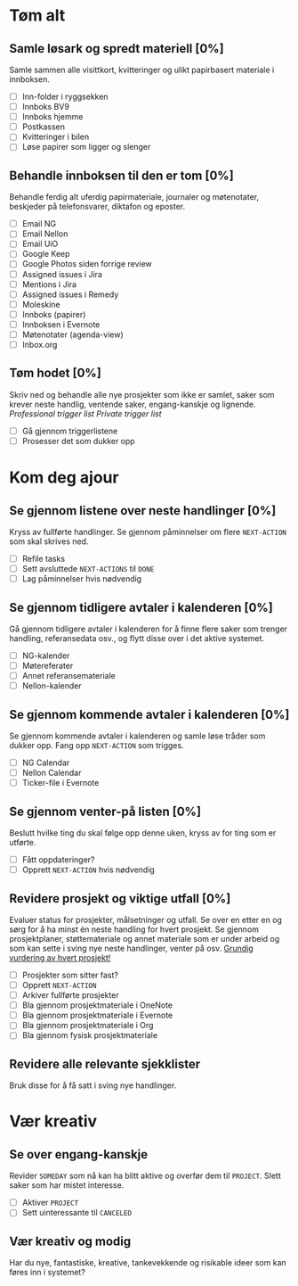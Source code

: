 * Tøm alt
** Samle løsark og spredt materiell [0%]
Samle sammen alle visittkort, kvitteringer og ulikt papirbasert materiale i innboksen.
- [ ] Inn-folder i ryggsekken
- [ ] Innboks BV9
- [ ] Innboks hjemme
- [ ] Postkassen
- [ ] Kvitteringer i bilen
- [ ] Løse papirer som ligger og slenger
** Behandle innboksen til den er tom [0%]
Behandle ferdig alt uferdig papirmateriale, journaler og møtenotater, beskjeder på telefonsvarer, diktafon og eposter.
- [ ] Email NG
- [ ] Email Nellon
- [ ] Email UiO
- [ ] Google Keep
- [ ] Google Photos siden forrige review
- [ ] Assigned issues i Jira
- [ ] Mentions i Jira
- [ ] Assigned issues i Remedy
- [ ] Moleskine
- [ ] Innboks (papirer)
- [ ] Innboksen i Evernote
- [ ] Møtenotater (agenda-view)
- [ ] Inbox.org
** Tøm hodet [0%]
Skriv ned og behandle alle nye prosjekter som ikke er samlet, saker som krever neste handlig, ventende saker, engang-kanskje og lignende.
[[~/.emacs.d/templates/pro-trigger.org][Professional trigger list]]
[[~/.emacs.d/templates/priv-trigger.org][Private trigger list]]
- [ ] Gå gjennom triggerlistene
- [ ] Prosesser det som dukker opp
* Kom deg ajour
** Se gjennom listene over neste handlinger [0%]
Kryss av fullførte handlinger. Se gjennom påminnelser om flere =NEXT-ACTION= som skal skrives ned.
- [ ] Refile tasks
- [ ] Sett avsluttede =NEXT-ACTIONS= til =DONE=
- [ ] Lag påminnelser hvis nødvendig
** Se gjennom tidligere avtaler i kalenderen [0%]
Gå gjennom tidligere avtaler i kalenderen for å finne flere saker som trenger handling, referansedata osv., og flytt disse over i det aktive systemet.
- [ ] NG-kalender
- [ ] Møtereferater
- [ ] Annet referansemateriale
- [ ] Nellon-kalender
** Se gjennom kommende avtaler i kalenderen [0%]
Se gjennom kommende avtaler i kalenderen og samle løse tråder som dukker opp. Fang opp =NEXT-ACTION= som trigges.
- [ ] NG Calendar
- [ ] Nellon Calendar
- [ ] Ticker-file i Evernote
** Se gjennom venter-på listen [0%]
Beslutt hvilke ting du skal følge opp denne uken, kryss av for ting som er utførte.
- [ ] Fått oppdateringer?
- [ ] Opprett =NEXT-ACTION= hvis nødvendig
** Revidere prosjekt og viktige utfall [0%]
Evaluer status for prosjekter, målsetninger og utfall.
Se over en etter en og sørg for å ha minst én neste handling for hvert prosjekt.
Se gjennom prosjektplaner, støttemateriale og annet materiale som er under arbeid og som kan sette i sving nye neste handlinger, venter på osv.
_Grundig vurdering av hvert prosjekt!_
- [ ] Prosjekter som sitter fast?
- [ ] Opprett =NEXT-ACTION=
- [ ] Arkiver fullførte prosjekter
- [ ] Bla gjennom prosjektmateriale i OneNote
- [ ] Bla gjennom prosjektmateriale i Evernote
- [ ] Bla gjennom prosjektmateriale i Org
- [ ] Bla gjennom fysisk prosjektmateriale
** Revidere alle relevante sjekklister
Bruk disse for å få satt i sving nye handlinger.
* Vær kreativ
** Se over engang-kanskje
Revider =SOMEDAY= som nå kan ha blitt aktive og overfør dem til =PROJECT=. Slett saker som har mistet interesse.
- [ ] Aktiver =PROJECT=
- [ ] Sett uinteressante til =CANCELED=
** Vær kreativ og modig
Har du nye, fantastiske, kreative, tankevekkende og risikable ideer som kan føres inn i systemet?
